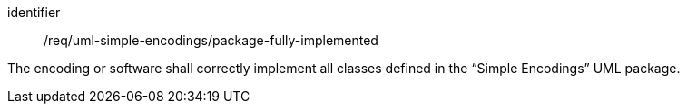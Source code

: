 [requirement,model=ogc]
====
[%metadata]
identifier:: /req/uml-simple-encodings/package-fully-implemented

The encoding or software shall correctly implement all classes defined in the “Simple Encodings” UML package.
====
